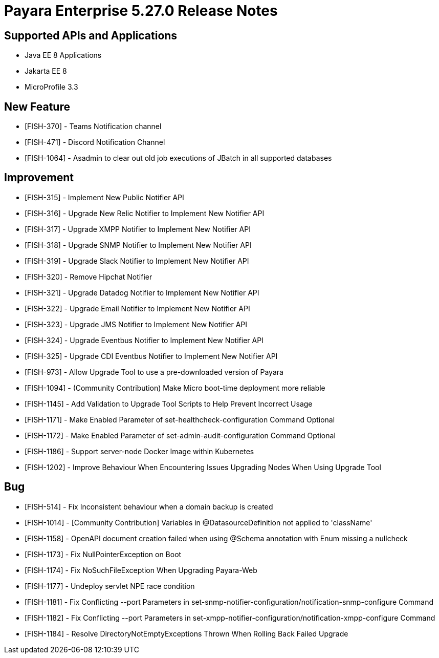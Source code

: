 = Payara Enterprise 5.27.0 Release Notes

== Supported APIs and Applications

* Java EE 8 Applications
* Jakarta EE 8
* MicroProfile 3.3

== New Feature

*   [FISH-370] - Teams Notification channel
*   [FISH-471] - Discord Notification Channel
*   [FISH-1064] - Asadmin to clear out old job executions of JBatch in all supported databases

== Improvement

*   [FISH-315] - Implement New Public Notifier API
*   [FISH-316] - Upgrade New Relic Notifier to Implement New Notifier API
*   [FISH-317] - Upgrade XMPP Notifier to Implement New Notifier API
*   [FISH-318] - Upgrade SNMP Notifier to Implement New Notifier API
*   [FISH-319] - Upgrade Slack Notifier to Implement New Notifier API
*   [FISH-320] - Remove Hipchat Notifier
*   [FISH-321] - Upgrade Datadog Notifier to Implement New Notifier API
*   [FISH-322] - Upgrade Email Notifier to Implement New Notifier API
*   [FISH-323] - Upgrade JMS Notifier to Implement New Notifier API
*   [FISH-324] - Upgrade Eventbus Notifier to Implement New Notifier API
*   [FISH-325] - Upgrade CDI Eventbus Notifier to Implement New Notifier API
*   [FISH-973] - Allow Upgrade Tool to use a pre-downloaded version of Payara
*   [FISH-1094] - (Community Contribution) Make Micro boot-time deployment more reliable
*   [FISH-1145] - Add Validation to Upgrade Tool Scripts to Help Prevent Incorrect Usage
*   [FISH-1171] - Make Enabled Parameter of set-healthcheck-configuration Command Optional
*   [FISH-1172] - Make Enabled Parameter of set-admin-audit-configuration Command Optional
*   [FISH-1186] - Support server-node Docker Image within Kubernetes
*   [FISH-1202] - Improve Behaviour When Encountering Issues Upgrading Nodes When Using Upgrade Tool

== Bug

*   [FISH-514] - Fix Inconsistent behaviour when a domain backup is created
*   [FISH-1014] - [Community Contribution] Variables in @DatasourceDefinition not applied to 'className'
*   [FISH-1158] - OpenAPI document creation failed when using @Schema annotation with Enum missing a nullcheck
*   [FISH-1173] - Fix NullPointerException on Boot
*   [FISH-1174] - Fix NoSuchFileException When Upgrading Payara-Web
*   [FISH-1177] - Undeploy servlet NPE race condition
*   [FISH-1181] - Fix Conflicting --port Parameters in set-snmp-notifier-configuration/notification-snmp-configure Command
*   [FISH-1182] - Fix Conflicting --port Parameters in set-xmpp-notifier-configuration/notification-xmpp-configure Command
*   [FISH-1184] - Resolve DirectoryNotEmptyExceptions Thrown When Rolling Back Failed Upgrade